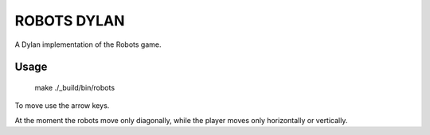 ROBOTS DYLAN
============

A Dylan implementation of the Robots game.

Usage
-----

    make
    ./_build/bin/robots

To move use the arrow keys.

At the moment the robots move only diagonally, while the player moves only
horizontally or vertically.
